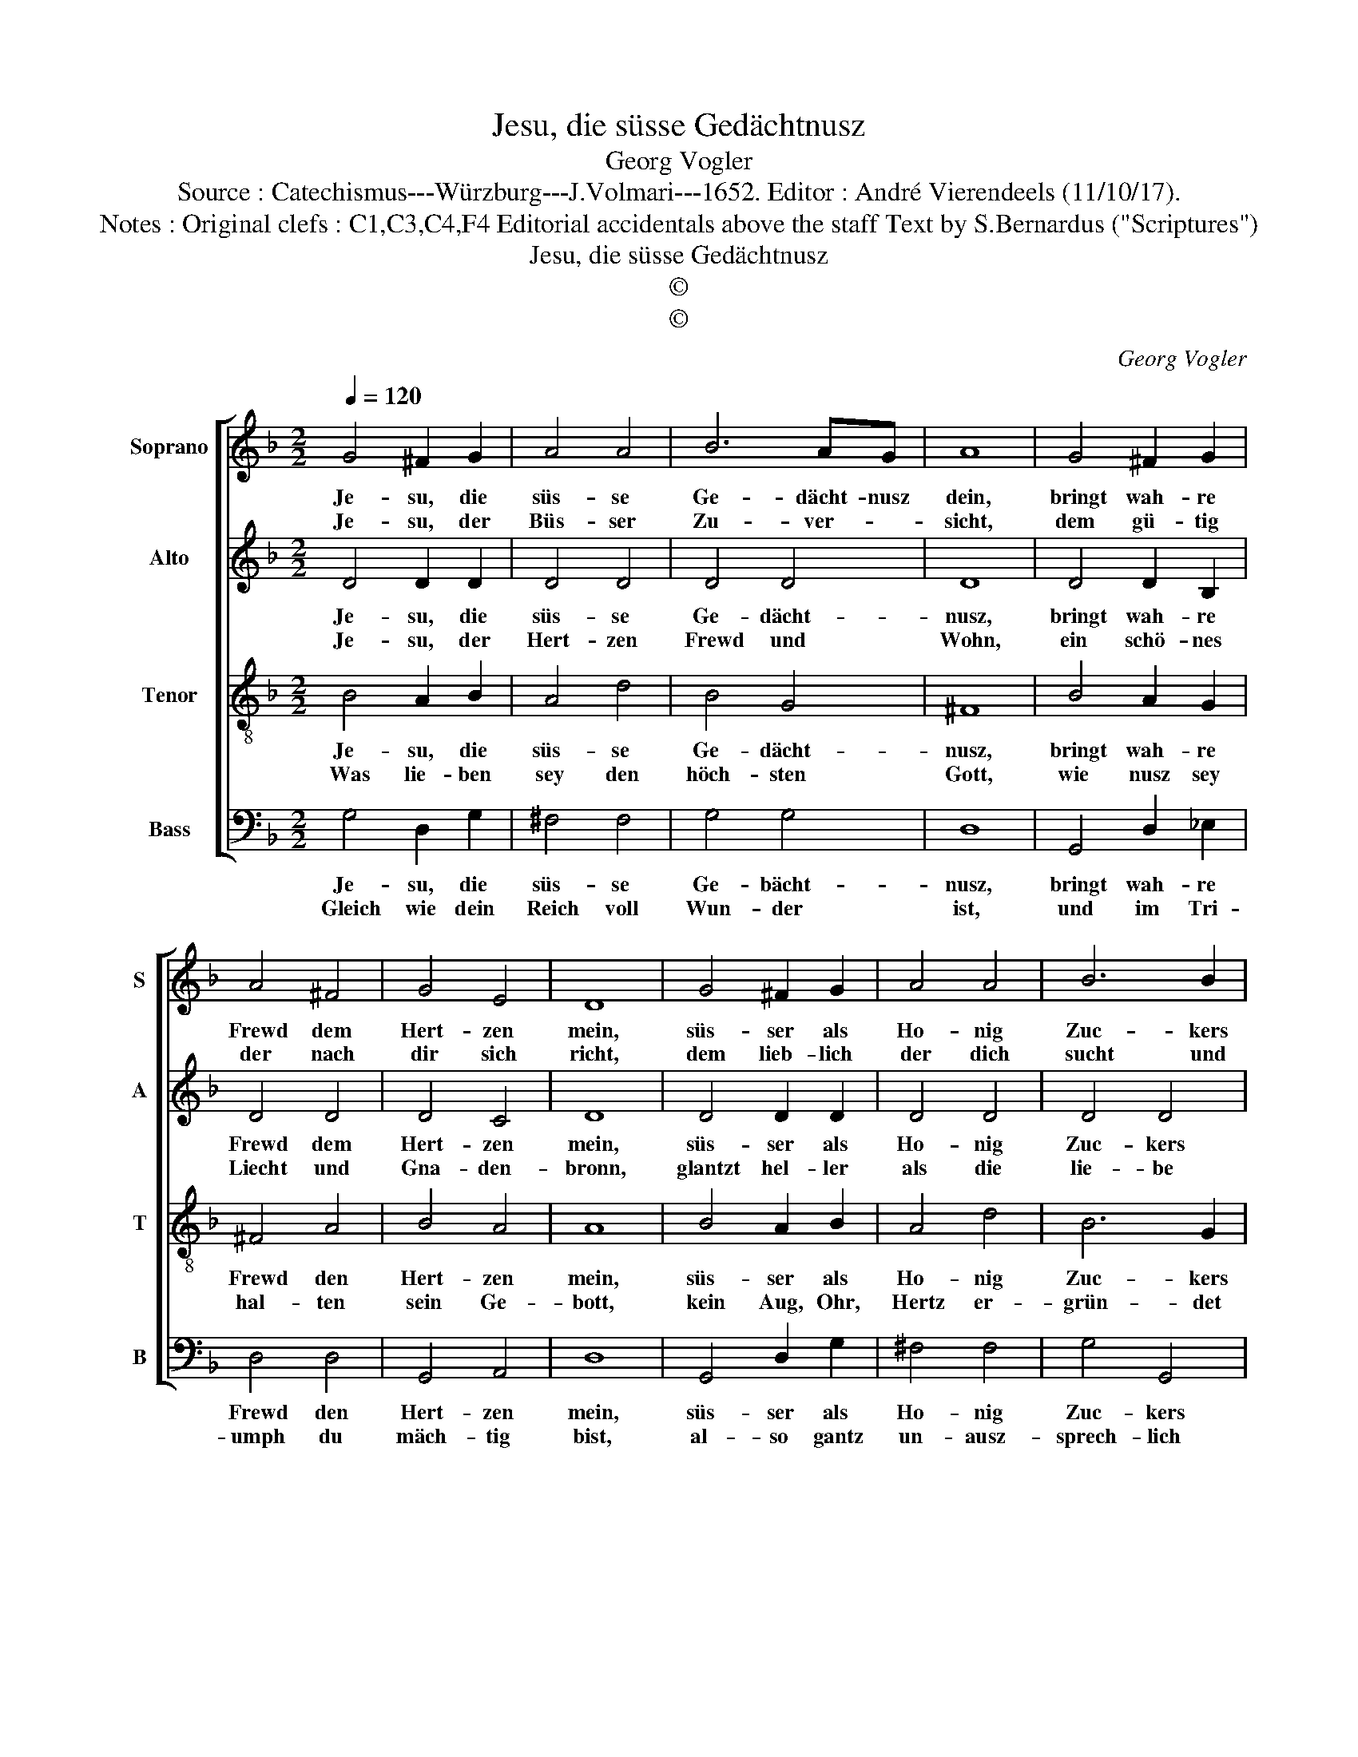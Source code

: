 X:1
T:Jesu, die süsse Gedächtnusz
T:Georg Vogler
T:Source : Catechismus---Würzburg---J.Volmari---1652. Editor : André Vierendeels (11/10/17).
T:Notes : Original clefs : C1,C3,C4,F4 Editorial accidentals above the staff Text by S.Bernardus ("Scriptures")
T:Jesu, die süsse Gedächtnusz
T:©
T:©
C:Georg Vogler
Z:©
%%score [ 1 2 3 4 ]
L:1/8
Q:1/4=120
M:2/2
K:F
V:1 treble nm="Soprano" snm="S"
V:2 treble nm="Alto" snm="A"
V:3 treble-8 nm="Tenor" snm="T"
V:4 bass nm="Bass" snm="B"
V:1
 G4 ^F2 G2 | A4 A4 | B6 AG | A8 | G4 ^F2 G2 | A4 ^F4 | G4 E4 | D8 | G4 ^F2 G2 | A4 A4 | B6 B2 | %11
w: Je- su, die|süs- se|Ge- dächt- nusz|dein,|bringt wah- re|Frewd dem|Hert- zen|mein,|süs- ser als|Ho- nig|Zuc- kers|
w: Je- su, der|Büs- ser|Zu- ver- *|sicht,|dem gü- tig|der nach|dir sich|richt,|dem lieb- lich|der dich|sucht und|
 A8 | d4 d2 c2 | d6 c2 | B4 A4 | G8 |] %16
w: Art,|ist mei- ner|Seel dein|Ge- gen-|wart.|
w: sicht,|zeig uns O|Herz, deim|An- ge-|sicht.|
V:2
 D4 D2 D2 | D4 D4 | D4 D4 | D8 | D4 D2 B,2 | D4 D4 | D4 C4 | D8 | D4 D2 D2 | D4 D4 | D4 D4 | D8 | %12
w: Je- su, die|süs- se|Ge- dächt-|nusz,|bringt wah- re|Frewd dem|Hert- zen|mein,|süs- ser als|Ho- nig|Zuc- kers|Art,|
w: Je- su, der|Hert- zen|Frewd und|Wohn,|ein schö- nes|Liecht und|Gna- den-|bronn,|glantzt hel- ler|als die|lie- be|Sonn,|
 F4 F2 F2 | F6 F2 | D4 D4 | D8 |] %16
w: ist mei- ner|Seel dein|Ge- gen-|wart;|
w: mit grös- erm|List flosz|nie kein|Strom.|
V:3
 B4 A2 B2 | A4 d4 | B4 G4 | ^F8 | B4 A2 G2 | ^F4 A4 | B4 A4 | A8 | B4 A2 B2 | A4 d4 | B6 G2 | ^F8 | %12
w: Je- su, die|süs- se|Ge- dächt-|nusz,|bringt wah- re|Frewd den|Hert- zen|mein,|süs- ser als|Ho- nig|Zuc- kers|Art,|
w: Was lie- ben|sey den|höch- sten|Gott,|wie nusz sey|hal- ten|sein Ge-|bott,|kein Aug, Ohr,|Hertz er-|grün- det|hat,|
 B4 B2 A2 | B6 A2 | G4 F4 |"^#" G8 |] %16
w: ist mei- ner|Seel dein|Ge- gen-|wart.|
w: der glaubts, der|liebt mit|Werck und|That.|
V:4
 G,4 D,2 G,2 | ^F,4 F,4 | G,4 G,4 | D,8 | G,,4 D,2 _E,2 | D,4 D,4 | G,,4 A,,4 | D,8 | %8
w: Je- su, die|süs- se|Ge- bächt-|nusz,|bringt wah- re|Frewd den|Hert- zen|mein,|
w: Gleich wie dein|Reich voll|Wun- der|ist,|und im Tri-|umph du|mäch- tig|bist,|
 G,,4 D,2 G,2 | ^F,4 F,4 | G,4 G,,4 | D,8 | B,,4 B,,2 F,2 | B,,6 F,2 | G,4 D,4 | G,,8 |] %16
w: süs- ser als|Ho- nig|Zuc- kers|Art,|ist mei- ner|Seel dein|Ge- gen-|wart.|
w: al- so gantz|un- ausz-|sprech- lich|ist,|wie süsz du|seyst Herz|Je- su|Christ.|

